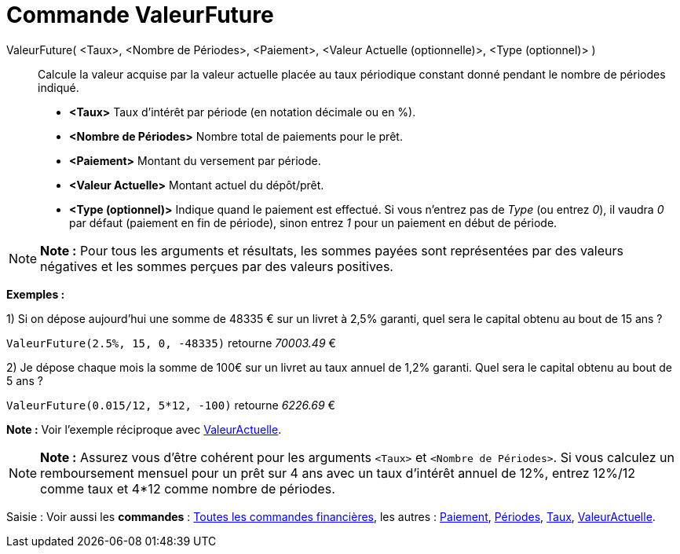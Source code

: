 = Commande ValeurFuture
:page-en: commands/FutureValue_Command
ifdef::env-github[:imagesdir: /fr/modules/ROOT/assets/images]

ValeurFuture( <Taux>, <Nombre de Périodes>, <Paiement>, <Valeur Actuelle (optionnelle)>, <Type (optionnel)> )::
  Calcule la valeur acquise par la valeur actuelle placée au taux périodique constant donné pendant le nombre de
  périodes indiqué.

* *<Taux>* Taux d'intérêt par période (en notation décimale ou en %).
* *<Nombre de Périodes>* Nombre total de paiements pour le prêt.
* *<Paiement>* Montant du versement par période.
* *<Valeur Actuelle>* Montant actuel du dépôt/prêt.
* *<Type (optionnel)>* Indique quand le paiement est effectué. Si vous n'entrez pas de _Type_ (ou entrez _0_), il vaudra
_0_ par défaut (paiement en fin de période), sinon entrez _1_ pour un paiement en début de période.

[NOTE]
====

*Note :* Pour tous les arguments et résultats, les sommes payées sont représentées par des valeurs négatives et les
sommes perçues par des valeurs positives.

====

[EXAMPLE]
====

*Exemples :*

1) Si on dépose aujourd'hui une somme de 48335 € sur un livret à 2,5% garanti, quel sera le capital obtenu au bout de 15
ans ?

`++ValeurFuture(2.5%, 15, 0, -48335)++` retourne _70003.49_ €

2) Je dépose chaque mois la somme de 100€ sur un livret au taux annuel de 1,2% garanti. Quel sera le capital obtenu au
bout de 5 ans ?

`++ValeurFuture(0.015/12, 5*12, -100)++` retourne _6226.69_ €

[NOTE]
====

*Note :* Voir l'exemple réciproque avec xref:/commands/ValeurActuelle.adoc[ValeurActuelle].

====

====

[NOTE]
====

*Note :* Assurez vous d'être cohérent pour les arguments `++<Taux>++` et `++<Nombre de Périodes>++`. Si vous calculez un
remboursement mensuel pour un prêt sur 4 ans avec un taux d'intérêt annuel de 12%, entrez 12%/12 comme taux et 4*12
comme nombre de périodes.

====

[.kcode]#Saisie :# Voir aussi les *commandes* : xref:/commands/Commandes_Financières.adoc[Toutes les commandes
financières], les autres : xref:/commands/Paiement.adoc[Paiement], xref:/commands/Périodes.adoc[Périodes],
xref:/commands/Taux.adoc[Taux], xref:/commands/ValeurActuelle.adoc[ValeurActuelle].
